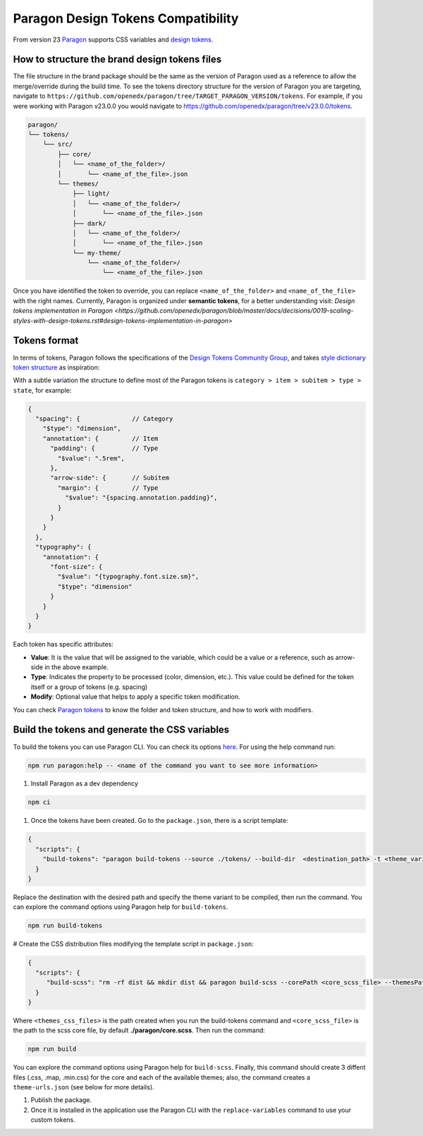 ===================================
Paragon Design Tokens Compatibility
===================================


From version 23 `Paragon <https://github.com/openedx/paragon/>`_ supports CSS variables and 
`design tokens <https://tr.designtokens.org/format/#abstract>`_.

How to structure the brand design tokens files
==============================================

The file structure in the brand package should be the same as the version of Paragon used as a reference to allow the merge/override during the build time.
To see the tokens directory structure for the version of Paragon you are targeting, navigate to ``https://github.com/openedx/paragon/tree/TARGET_PARAGON_VERSION/tokens``.
For example, if you were working with Paragon v23.0.0 you would navigate to https://github.com/openedx/paragon/tree/v23.0.0/tokens.

.. code-block::
  
    paragon/
    └── tokens/
        └── src/
            ├── core/
            │   └── <name_of_the_folder>/
            │       └── <name_of_the_file>.json
            └── themes/
                ├── light/
                │   └── <name_of_the_folder>/
                │       └── <name_of_the_file>.json
                ├── dark/
                │   └── <name_of_the_folder>/
                │       └── <name_of_the_file>.json
                └── my-theme/
                    └── <name_of_the_folder>/
                        └── <name_of_the_file>.json


Once you have identified the token to override, you can replace ``<name_of_the_folder>`` and ``<name_of_the_file>`` with the right names.
Currently, Paragon is organized under **semantic tokens**, for a better understanding visit: 
`Design tokens implementation in Paragon <https://github.com/openedx/paragon/blob/master/docs/decisions/0019-scaling-styles-with-design-tokens.rst#design-tokens-implementation-in-paragon>`

Tokens format
=============

In terms of tokens, Paragon follows the specifications of the `Design Tokens Community Group <https://tr.designtokens.org/format/#abstract>`_, and
takes `style dictionary token structure <https://styledictionary.com/info/tokens/#category--type--item>`_ as inspiration:


.. image:: ./style_dictionary_tokens.webp


With a subtle variation the structure to define most of the Paragon tokens is ``category > item > subitem > type > state``, for example:

.. code-block:: json
  
    {
      "spacing": {              // Category
        "$type": "dimension",
        "annotation": {         // Item 
          "padding": {          // Type
            "$value": ".5rem",
          },
          "arrow-side": {       // Subitem
            "margin": {         // Type
              "$value": "{spacing.annotation.padding}",
            }
          }
        }
      },
      "typography": {
        "annotation": {
          "font-size": {
            "$value": "{typography.font.size.sm}",
            "$type": "dimension"
          }
        }
      }
    }

Each token has specific attributes:

- **Value**: It is the value that will be assigned to the variable, which could be a value or a reference, such as arrow-side in the above example.
- **Type**: Indicates the property to be processed (color, dimension, etc.). This value could be defined for the token itself or a group of tokens (e.g. spacing)
- **Modify**: Optional value that helps to apply a specific token modification.

You can check `Paragon tokens <https://github.com/openedx/paragon/tree/release-23.x/tokens>`_ to know the folder and token structure, and how to work with modifiers.


Build the tokens and generate the CSS variables
===============================================

To build the tokens you can use Paragon CLI. You can check its options `here <https://github.com/openedx/paragon?tab=readme-ov-file#paragon-cli>`_. 
For using the help command run:

.. code-block:: bash
    
    npm run paragon:help -- <name of the command you want to see more information>

#. Install Paragon as a dev dependency

.. code-block:: bash
    
    npm ci

#. Once the tokens have been created. Go to the ``package.json``, there is a script template:

.. code-block:: json
    
    {
      "scripts": {
        "build-tokens": "paragon build-tokens --source ./tokens/ --build-dir  <destination_path> -t <theme_variant> -t <theme_variant>"
      }
    }
    
Replace the destination with the desired path and specify the theme variant to be compiled, then run the command. 
You can explore the command options using Paragon help for ``build-tokens``.

.. code-block:: bash
    
    npm run build-tokens

# Create the CSS distribution files modifying the template script in ``package.json``:

.. code-block:: json
    
    {
      "scripts": {
         "build-scss": "rm -rf dist && mkdir dist && paragon build-scss --corePath <core_scss_file> --themesPath <themes_css_files> --source",
      }
    }

Where ``<themes_css_files>`` is the path created when you run the build-tokens command and ``<core_scss_file>`` is the path to the scss core file, 
by default **./paragon/core.scss**. Then run the command:

.. code-block:: bash
    
    npm run build

You can explore the command options using Paragon help for ``build-scss``. Finally, this command should create 3 diffent files (.css, .map, .min.css) for the
core and each of the available themes; also, the command creates a ``theme-urls.json`` (see below for more details).

#. Publish the package. 

#. Once it is installed in the application use the Paragon CLI with the ``replace-variables`` command to use your custom tokens.
